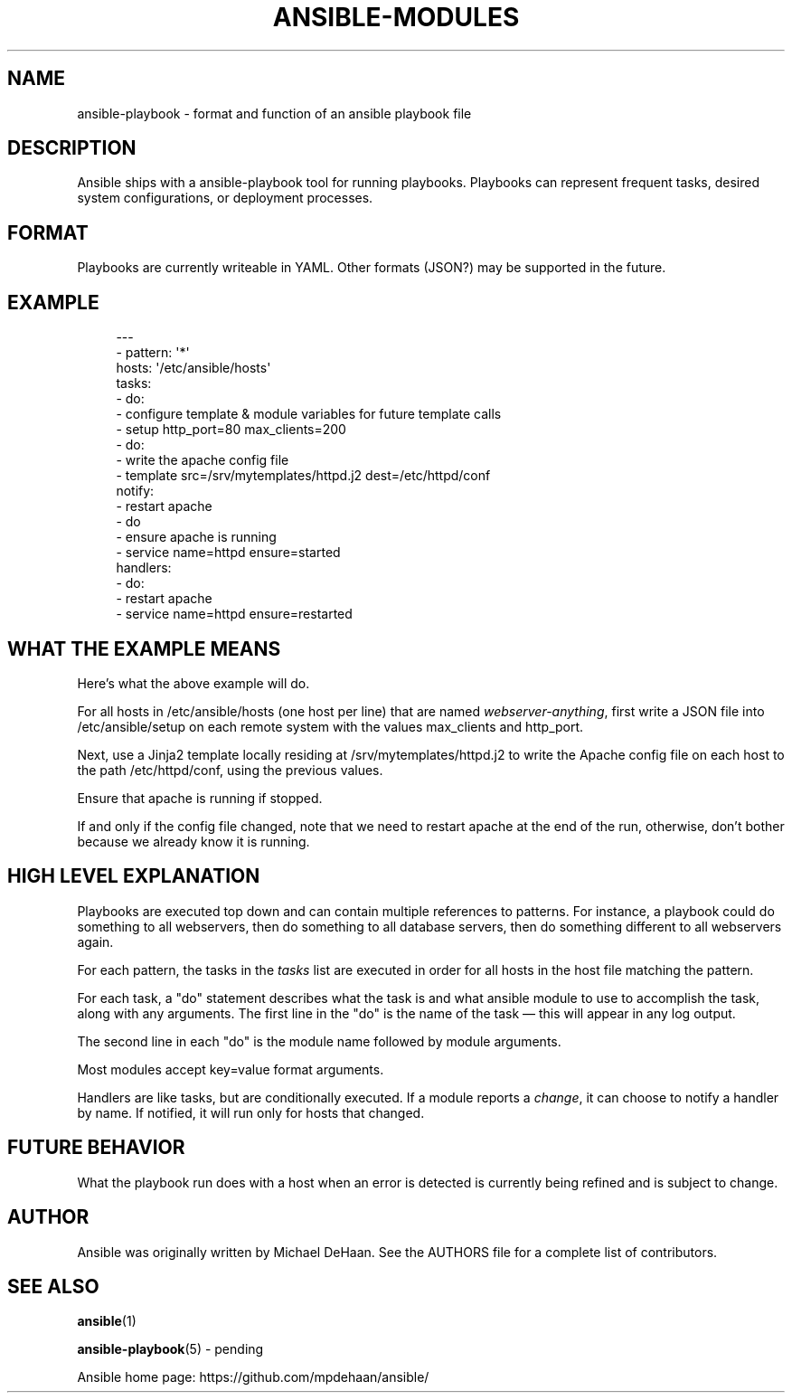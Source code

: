 '\" t
.\"     Title: ansible-modules
.\"    Author: [see the "AUTHOR" section]
.\" Generator: DocBook XSL Stylesheets v1.76.1 <http://docbook.sf.net/>
.\"      Date: 02/26/2012
.\"    Manual: System administration commands
.\"    Source: Ansible-playbook 0.0.1
.\"  Language: English
.\"
.TH "ANSIBLE\-MODULES" "5" "02/26/2012" "Ansible\-playbook 0\&.0\&.1" "System administration commands"
.\" -----------------------------------------------------------------
.\" * Define some portability stuff
.\" -----------------------------------------------------------------
.\" ~~~~~~~~~~~~~~~~~~~~~~~~~~~~~~~~~~~~~~~~~~~~~~~~~~~~~~~~~~~~~~~~~
.\" http://bugs.debian.org/507673
.\" http://lists.gnu.org/archive/html/groff/2009-02/msg00013.html
.\" ~~~~~~~~~~~~~~~~~~~~~~~~~~~~~~~~~~~~~~~~~~~~~~~~~~~~~~~~~~~~~~~~~
.ie \n(.g .ds Aq \(aq
.el       .ds Aq '
.\" -----------------------------------------------------------------
.\" * set default formatting
.\" -----------------------------------------------------------------
.\" disable hyphenation
.nh
.\" disable justification (adjust text to left margin only)
.ad l
.\" -----------------------------------------------------------------
.\" * MAIN CONTENT STARTS HERE *
.\" -----------------------------------------------------------------
.SH "NAME"
ansible-playbook \- format and function of an ansible playbook file
.SH "DESCRIPTION"
.sp
Ansible ships with a ansible\-playbook tool for running playbooks\&. Playbooks can represent frequent tasks, desired system configurations, or deployment processes\&.
.SH "FORMAT"
.sp
Playbooks are currently writeable in YAML\&. Other formats (JSON?) may be supported in the future\&.
.SH "EXAMPLE"
.sp
.if n \{\
.RS 4
.\}
.nf
\-\-\-
\- pattern: \*(Aq*\*(Aq
  hosts: \*(Aq/etc/ansible/hosts\*(Aq
  tasks:
  \- do:
    \- configure template & module variables for future template calls
    \- setup http_port=80 max_clients=200
  \- do:
    \- write the apache config file
    \- template src=/srv/mytemplates/httpd\&.j2 dest=/etc/httpd/conf
    notify:
    \- restart apache
  \- do
    \- ensure apache is running
    \- service name=httpd ensure=started
  handlers:
    \- do:
      \- restart apache
      \- service name=httpd ensure=restarted
.fi
.if n \{\
.RE
.\}
.SH "WHAT THE EXAMPLE MEANS"
.sp
Here\(cqs what the above example will do\&.
.sp
For all hosts in /etc/ansible/hosts (one host per line) that are named \fIwebserver\-anything\fR, first write a JSON file into /etc/ansible/setup on each remote system with the values max_clients and http_port\&.
.sp
Next, use a Jinja2 template locally residing at /srv/mytemplates/httpd\&.j2 to write the Apache config file on each host to the path /etc/httpd/conf, using the previous values\&.
.sp
Ensure that apache is running if stopped\&.
.sp
If and only if the config file changed, note that we need to restart apache at the end of the run, otherwise, don\(cqt bother because we already know it is running\&.
.SH "HIGH LEVEL EXPLANATION"
.sp
Playbooks are executed top down and can contain multiple references to patterns\&. For instance, a playbook could do something to all webservers, then do something to all database servers, then do something different to all webservers again\&.
.sp
For each pattern, the tasks in the \fItasks\fR list are executed in order for all hosts in the host file matching the pattern\&.
.sp
For each task, a "do" statement describes what the task is and what ansible module to use to accomplish the task, along with any arguments\&. The first line in the "do" is the name of the task \(em this will appear in any log output\&.
.sp
The second line in each "do" is the module name followed by module arguments\&.
.sp
Most modules accept key=value format arguments\&.
.sp
Handlers are like tasks, but are conditionally executed\&. If a module reports a \fIchange\fR, it can choose to notify a handler by name\&. If notified, it will run only for hosts that changed\&.
.SH "FUTURE BEHAVIOR"
.sp
What the playbook run does with a host when an error is detected is currently being refined and is subject to change\&.
.SH "AUTHOR"
.sp
Ansible was originally written by Michael DeHaan\&. See the AUTHORS file for a complete list of contributors\&.
.SH "SEE ALSO"
.sp
\fBansible\fR(1)
.sp
\fBansible\-playbook\fR(5) \- pending
.sp
Ansible home page: https://github\&.com/mpdehaan/ansible/
